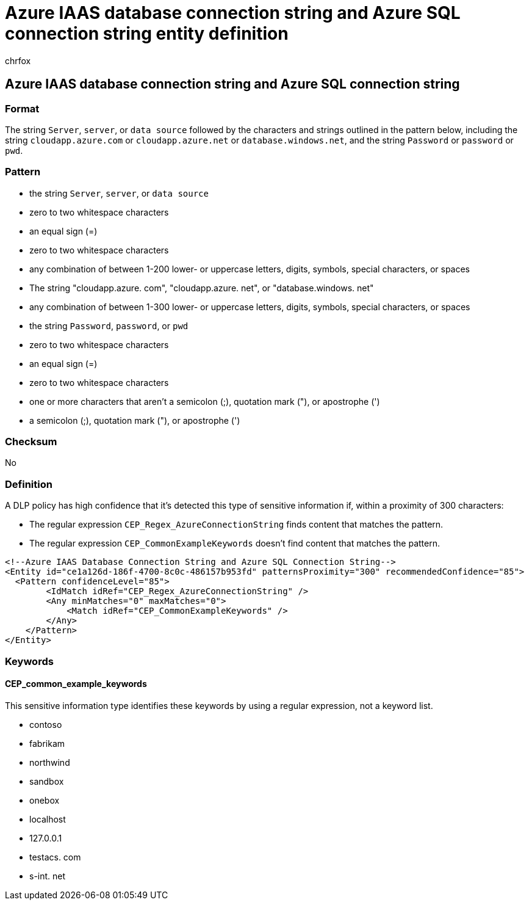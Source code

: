 = Azure IAAS database connection string and Azure SQL connection string entity definition
:audience: Admin
:author: chrfox
:description: Azure IAAS database connection string and Azure SQL connection string sensitive information type entity definition.
:f1.keywords: ["CSH"]
:f1_keywords: ["ms.o365.cc.UnifiedDLPRuleContainsSensitiveInformation"]
:feedback_system: None
:hideEdit: true
:manager: laurawi
:ms.author: chrfox
:ms.collection: ["M365-security-compliance"]
:ms.date:
:ms.localizationpriority: medium
:ms.service: O365-seccomp
:ms.topic: reference
:recommendations: false
:search.appverid: MET150

== Azure IAAS database connection string and Azure SQL connection string

=== Format

The string `Server`, `server`, or `data source` followed by the characters and strings outlined in the pattern below, including the string `cloudapp.azure.com` or `cloudapp.azure.net` or `database.windows.net`, and the string `Password` or `password` or `pwd`.

=== Pattern

* the string `Server`, `server`, or `data source`
* zero to two whitespace characters
* an equal sign (=)
* zero to two whitespace characters
* any combination of between 1-200 lower- or uppercase letters, digits, symbols, special characters, or spaces
* The string "cloudapp.azure.
// no-hyperlink
com", "cloudapp.azure.
// no-hyperlink
net", or "database.windows.
// no-hyperlink
net"
* any combination of between 1-300 lower- or uppercase letters, digits, symbols, special characters, or spaces
* the string `Password`, `password`, or `pwd`
* zero to two whitespace characters
* an equal sign (=)
* zero to two whitespace characters
* one or more characters that aren't a semicolon (;), quotation mark ("), or apostrophe (')
* a semicolon (;), quotation mark ("), or apostrophe (')

=== Checksum

No

=== Definition

A DLP policy has high confidence that it's detected this type of sensitive information if, within a proximity of 300 characters:

* The regular expression `CEP_Regex_AzureConnectionString` finds content that matches the pattern.
* The regular expression `CEP_CommonExampleKeywords` doesn't find content that matches the pattern.

[,xml]
----
<!--Azure IAAS Database Connection String and Azure SQL Connection String-->
<Entity id="ce1a126d-186f-4700-8c0c-486157b953fd" patternsProximity="300" recommendedConfidence="85">
  <Pattern confidenceLevel="85">
        <IdMatch idRef="CEP_Regex_AzureConnectionString" />
        <Any minMatches="0" maxMatches="0">
            <Match idRef="CEP_CommonExampleKeywords" />
        </Any>
    </Pattern>
</Entity>
----

=== Keywords

==== CEP_common_example_keywords

This sensitive information type identifies these keywords by using a regular expression, not a keyword list.

* contoso
* fabrikam
* northwind
* sandbox
* onebox
* localhost
* 127.0.0.1
* testacs.
// no-hyperlink
com
* s-int.
// no-hyperlink
net
